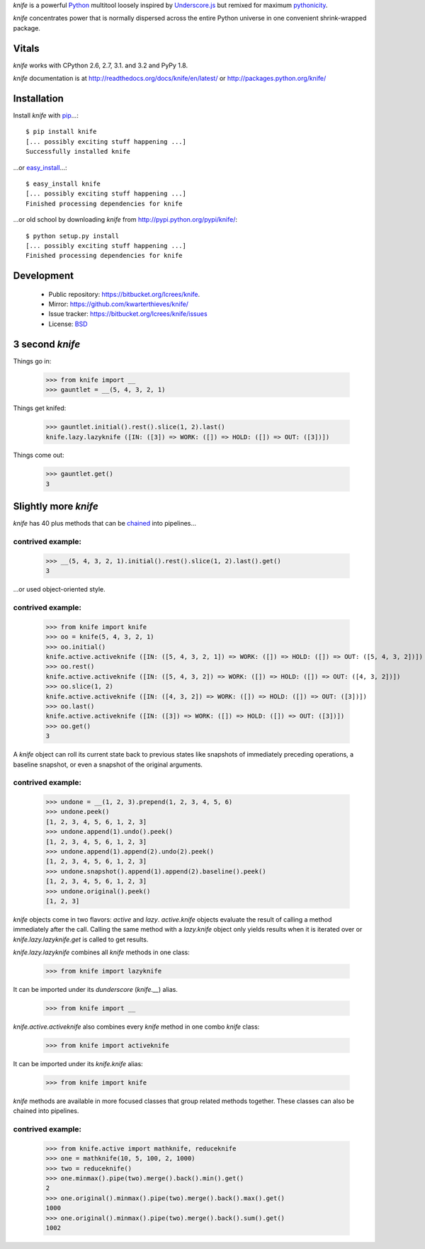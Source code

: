 `knife` is a powerful `Python <http://docs.python.org/>`_ multitool
loosely inspired by `Underscore.js <http://documentcloud.github.com/underscore/>`_
but remixed for maximum `pythonicity <http://docs.python.org/glossary.html#term-pythonic>`_. 

`knife` concentrates power that is normally dispersed across the entire
Python universe in one convenient shrink-wrapped package.

Vitals
======

`knife` works with CPython 2.6, 2.7, 3.1. and 3.2 and PyPy 1.8.

`knife` documentation is at http://readthedocs.org/docs/knife/en/latest/ or
http://packages.python.org/knife/

Installation
============

Install `knife` with `pip <http://www.pip-installer.org/en/latest/index.html>`_...::

  $ pip install knife
  [... possibly exciting stuff happening ...]
  Successfully installed knife
  
...or `easy_install <http://packages.python.org/distribute/>`_...::

  $ easy_install knife
  [... possibly exciting stuff happening ...]
  Finished processing dependencies for knife
  
...or old school by downloading `knife` from http://pypi.python.org/pypi/knife/::

  $ python setup.py install
  [... possibly exciting stuff happening ...]
  Finished processing dependencies for knife

Development
===========

 * Public repository: https://bitbucket.org/lcrees/knife.
 * Mirror: https://github.com/kwarterthieves/knife/
 * Issue tracker: https://bitbucket.org/lcrees/knife/issues
 * License: `BSD <http://www.opensource.org/licenses/bsd-license.php>`_

3 second *knife*
================

Things go in:

  >>> from knife import __
  >>> gauntlet = __(5, 4, 3, 2, 1)
  
Things get knifed:

  >>> gauntlet.initial().rest().slice(1, 2).last()
  knife.lazy.lazyknife ([IN: ([3]) => WORK: ([]) => HOLD: ([]) => OUT: ([3])])

Things come out:

  >>> gauntlet.get()
  3

Slightly more *knife*
=====================

`knife` has 40 plus methods that can be `chained <https://en.wikipedia.org/
wiki/Fluent_interface>`_ into pipelines...

contrived example:
^^^^^^^^^^^^^^^^^^

  >>> __(5, 4, 3, 2, 1).initial().rest().slice(1, 2).last().get()
  3

...or used object-oriented style.

contrived example:
^^^^^^^^^^^^^^^^^^

  >>> from knife import knife
  >>> oo = knife(5, 4, 3, 2, 1)
  >>> oo.initial()
  knife.active.activeknife ([IN: ([5, 4, 3, 2, 1]) => WORK: ([]) => HOLD: ([]) => OUT: ([5, 4, 3, 2])])
  >>> oo.rest()
  knife.active.activeknife ([IN: ([5, 4, 3, 2]) => WORK: ([]) => HOLD: ([]) => OUT: ([4, 3, 2])])
  >>> oo.slice(1, 2)
  knife.active.activeknife ([IN: ([4, 3, 2]) => WORK: ([]) => HOLD: ([]) => OUT: ([3])])
  >>> oo.last()
  knife.active.activeknife ([IN: ([3]) => WORK: ([]) => HOLD: ([]) => OUT: ([3])])
  >>> oo.get()
  3
  
A `knife` object can roll its current state back to previous states
like snapshots of immediately preceding operations, a baseline snapshot, or even 
a snapshot of the original arguments.

contrived example:
^^^^^^^^^^^^^^^^^^
  
  >>> undone = __(1, 2, 3).prepend(1, 2, 3, 4, 5, 6)
  >>> undone.peek()
  [1, 2, 3, 4, 5, 6, 1, 2, 3]
  >>> undone.append(1).undo().peek()
  [1, 2, 3, 4, 5, 6, 1, 2, 3]
  >>> undone.append(1).append(2).undo(2).peek()
  [1, 2, 3, 4, 5, 6, 1, 2, 3]
  >>> undone.snapshot().append(1).append(2).baseline().peek()
  [1, 2, 3, 4, 5, 6, 1, 2, 3]
  >>> undone.original().peek()
  [1, 2, 3]

`knife` objects come in two flavors: `active` and `lazy`.
`active.knife` objects evaluate the result of calling a
method immediately after the call. Calling the same method with
a `lazy.knife` object only yields results when it is iterated over
or `knife.lazy.lazyknife.get` is called to get results.
  
`knife.lazy.lazyknife` combines all `knife` methods in one class:

  >>> from knife import lazyknife

It can be imported under its *dunderscore* (`knife.__`) alias.

  >>> from knife import __  
  
`knife.active.activeknife` also combines every `knife` method in one
combo `knife` class:

  >>> from knife import activeknife

It can be imported under its `knife.knife` alias:
 
  >>> from knife import knife

`knife` methods are available in more focused classes that group related 
methods together. These classes can also be chained into pipelines.

contrived example:
^^^^^^^^^^^^^^^^^^

  >>> from knife.active import mathknife, reduceknife
  >>> one = mathknife(10, 5, 100, 2, 1000)
  >>> two = reduceknife()
  >>> one.minmax().pipe(two).merge().back().min().get()
  2
  >>> one.original().minmax().pipe(two).merge().back().max().get()
  1000
  >>> one.original().minmax().pipe(two).merge().back().sum().get()
  1002